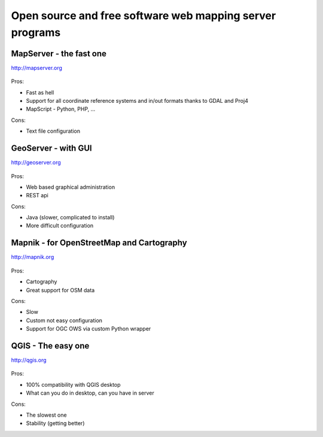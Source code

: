 Open source and free software web mapping server programs
=========================================================

MapServer - the fast one
------------------------

http://mapserver.org

    .. figure:: images/mapserver.png 

Pros:

* Fast as hell
* Support for all coordinate reference systems and in/out formats thanks to GDAL
  and Proj4
* MapScript - Python, PHP, ...

Cons:

* Text file configuration

GeoServer - with GUI
--------------------

http://geoserver.org

    .. figure:: images/geoserver.png

Pros:

* Web based graphical administration
* REST api

Cons:

* Java (slower, complicated to install)
* More difficult configuration

Mapnik - for OpenStreetMap and Cartography
------------------------------------------

http://mapnik.org

    .. figure:: images/mapnik.png

Pros:

* Cartography
* Great support for OSM data

Cons:

* Slow
* Custom not easy configuration
* Support for OGC OWS via custom Python wrapper

QGIS - The easy one
-------------------

http://qgis.org

    .. figure:: images/qgis.png
    
Pros:

* 100% compatibility with QGIS desktop
* What can you do in desktop, can you have in server

Cons:

* The slowest one
* Stability (getting better)
